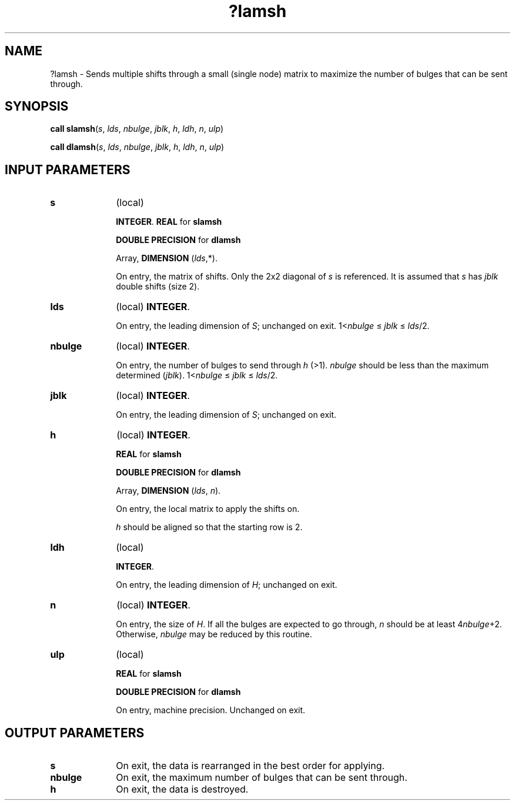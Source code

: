 .\" Copyright (c) 2002 \- 2008 Intel Corporation
.\" All rights reserved.
.\"
.TH ?lamsh 3 "Intel Corporation" "Copyright(C) 2002 \- 2008" "Intel(R) Math Kernel Library"
.SH NAME
?lamsh \- Sends multiple shifts through a small (single node) matrix to maximize the number of bulges that can be sent through.
.SH SYNOPSIS
.PP
\fBcall slamsh\fR(\fIs\fR, \fIlds\fR, \fInbulge\fR, \fIjblk\fR, \fIh\fR, \fIldh\fR, \fIn\fR, \fIulp\fR)
.PP
\fBcall dlamsh\fR(\fIs\fR, \fIlds\fR, \fInbulge\fR, \fIjblk\fR, \fIh\fR, \fIldh\fR, \fIn\fR, \fIulp\fR)
.SH INPUT PARAMETERS

.TP 10
\fBs\fR
.NL
(local) 
.IP
\fBINTEGER\fR. \fBREAL\fR for \fBslamsh\fR
.IP
\fBDOUBLE PRECISION\fR for \fBdlamsh\fR
.IP
Array, \fBDIMENSION\fR (\fIlds\fR,*). 
.IP
On entry, the matrix of shifts. Only the 2x2 diagonal of \fIs\fR is referenced. It is assumed that \fIs\fR has \fIjblk\fR double shifts (size 2).
.TP 10
\fBlds\fR
.NL
(local) \fBINTEGER\fR. 
.IP
On entry, the leading dimension of \fIS\fR; unchanged on exit. 1<\fInbulge\fR \(<=\fI jblk \fR\(<= \fIlds\fR/2.
.TP 10
\fBnbulge\fR
.NL
(local) \fBINTEGER\fR. 
.IP
On entry, the number of bulges to send through \fIh\fR (>1). \fInbulge\fR should be less than the maximum determined (\fIjblk\fR). 1<\fInbulge \fR\(<=\fI jblk\fR \(<=\fI lds\fR/2.
.TP 10
\fBjblk\fR
.NL
(local) \fBINTEGER\fR. 
.IP
On entry, the leading dimension of \fIS\fR; unchanged on exit.
.TP 10
\fBh\fR
.NL
(local) \fBINTEGER\fR. 
.IP
\fBREAL\fR for \fBslamsh\fR
.IP
\fBDOUBLE PRECISION\fR for \fBdlamsh\fR
.IP
Array, \fBDIMENSION\fR (\fIlds\fR, \fIn\fR). 
.IP
On entry, the local matrix to apply the shifts on.
.IP
\fIh\fR should be aligned so that the starting row is 2.
.TP 10
\fBldh\fR
.NL
(local) 
.IP
\fBINTEGER\fR. 
.IP
On entry, the leading dimension of \fIH\fR; unchanged on exit.
.TP 10
\fBn\fR
.NL
(local) \fBINTEGER\fR. 
.IP
On entry, the size of \fIH\fR. If all the bulges are expected to go through, \fIn\fR should be at least 4\fInbulge\fR+2. Otherwise, \fInbulge\fR may be reduced by this routine.
.TP 10
\fBulp\fR
.NL
(local) 
.IP
\fBREAL\fR for \fBslamsh\fR
.IP
\fBDOUBLE PRECISION\fR for \fBdlamsh\fR
.IP
On entry, machine precision. Unchanged on exit.
.SH OUTPUT PARAMETERS

.TP 10
\fBs\fR
.NL
On exit, the data is rearranged in the best order for applying.
.TP 10
\fBnbulge\fR
.NL
On exit, the maximum number of bulges that can be sent through.
.TP 10
\fBh\fR
.NL
On exit, the data is destroyed.
